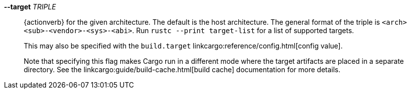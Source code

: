 *--target* _TRIPLE_::
    {actionverb} for the given architecture. The default is the host
    architecture. The general format of the triple is
    `<arch><sub>-<vendor>-<sys>-<abi>`. Run `rustc --print target-list` for a
    list of supported targets.
+
This may also be specified with the `build.target`
linkcargo:reference/config.html[config value].
+
Note that specifying this flag makes Cargo run in a different mode where the
target artifacts are placed in a separate directory. See the
linkcargo:guide/build-cache.html[build cache] documentation for more details.
